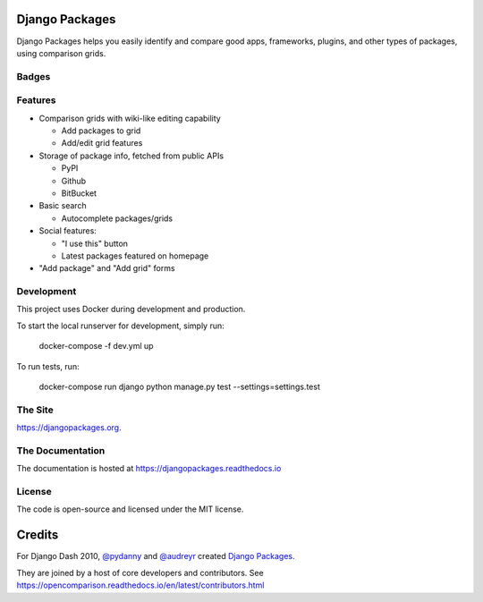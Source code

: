 Django Packages
===============

Django Packages helps you easily identify and compare good apps, frameworks, plugins, and other types of packages, using comparison grids.


Badges
------

.. image:: https://pyup.io/repos/github/pydanny/djangopackages/shield.svg
     :target: https://pyup.io/repos/github/pydanny/djangopackages/
     :alt: Updates

.. image:: https://pyup.io/repos/github/pydanny/djangopackages/python-3-shield.svg
     :target: https://pyup.io/repos/github/pydanny/djangopackages/
     :alt: Python 3

.. image:: https://travis-ci.org/pydanny/djangopackages.svg?branch=master
        :target: https://secure.travis-ci.org/pydanny/djangopackages

Features
--------

* Comparison grids with wiki-like editing capability

  * Add packages to grid
  * Add/edit grid features

* Storage of package info, fetched from public APIs

  * PyPI
  * Github
  * BitBucket

* Basic search

  * Autocomplete packages/grids

* Social features:

  * "I use this" button
  * Latest packages featured on homepage

* "Add package" and "Add grid" forms

Development
-----------

This project uses Docker during development and production.

To start the local runserver for development, simply run:

    docker-compose -f dev.yml up

To run tests, run:

    docker-compose run django python manage.py test --settings=settings.test

The Site
--------

https://djangopackages.org.

The Documentation
-----------------

The documentation is hosted at https://djangopackages.readthedocs.io

License
-------

The code is open-source and licensed under the MIT license.


Credits
=======

For Django Dash 2010, `@pydanny`_ and `@audreyr`_ created `Django Packages`_.

They are joined by a host of core developers and contributors.  See https://opencomparison.readthedocs.io/en/latest/contributors.html

.. _`@pydanny`: https://github.com/pydanny/
.. _`@audreyr`: https://github.com/audreyr/
.. _`Django Packages`: https://www.djangopackages.org/
